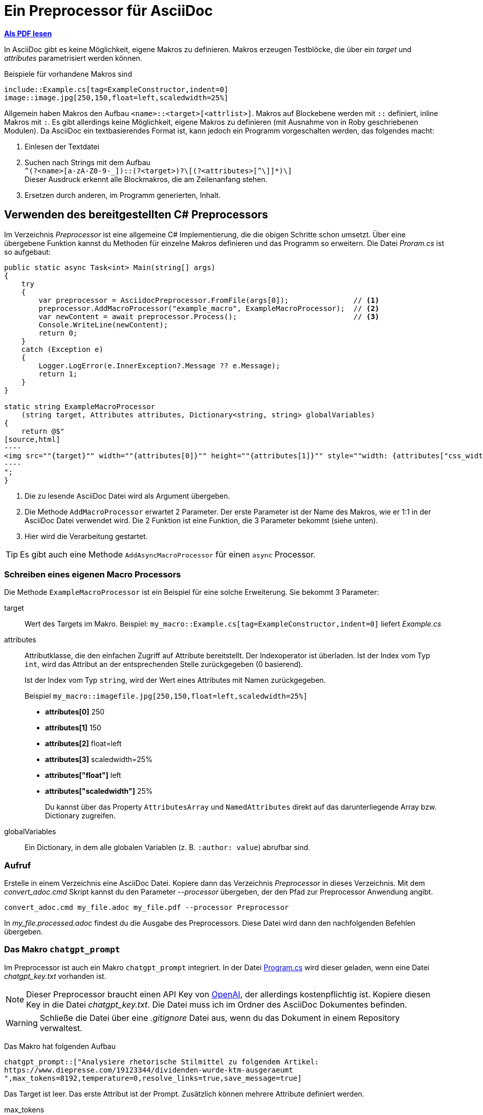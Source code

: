 = Ein Preprocessor für AsciiDoc
:source-highlighter: rouge
ifndef::env-github[:icons: font]
ifdef::env-github[]
:caution-caption: :fire:
:important-caption: :exclamation:
:note-caption: :paperclip:
:tip-caption: :bulb:
:warning-caption: :warning:
endif::[]

*link:03_preprocessor.pdf[Als PDF lesen]*

[normal]
In AsciiDoc gibt es keine Möglichkeit, eigene Makros zu definieren.
Makros erzeugen Testblöcke, die über ein _target_ und _attributes_ parametrisiert werden können.

Beispiele für vorhandene Makros sind

----
\include::Example.cs[tag=ExampleConstructor,indent=0]
image::image.jpg[250,150,float=left,scaledwidth=25%]
----

Allgemein haben Makros den Aufbau `<name>::<target>[<attrlist>]`.
Makros auf Blockebene werden mit `::` definiert, inline Makros mit `:`.
Es gibt allerdings keine Möglichkeit, eigene Makros zu definieren (mit Ausnahme von in Roby geschriebenen Modulen).
Da AsciiDoc ein textbasierendes Format ist, kann jedoch ein Programm vorgeschalten werden, das folgendes macht:

. Einlesen der Textdatei
. Suchen nach Strings mit dem Aufbau +
  `+^(?<name>[a-zA-Z0-9-_]+)::(?<target>[^[]+)?\[(?<attributes>[^\]]*)\]+` +
  Dieser Ausdruck erkennt alle Blockmakros, die am Zeilenanfang stehen.
. Ersetzen durch anderen, im Programm generierten, Inhalt.

== Verwenden des bereitgestellten C# Preprocessors

Im Verzeichnis _Preprocessor_ ist eine allgemeine C# Implementierung, die die obigen Schritte schon umsetzt. Über eine übergebene Funktion kannst du Methoden für einzelne Makros definieren und das Programm so erweitern.
Die Datei _Proram.cs_ ist so aufgebaut:

[source,csharp,indent=0]
-----
public static async Task<int> Main(string[] args)
{
    try
    {
        var preprocessor = AsciidocPreprocessor.FromFile(args[0]);               // <1>
        preprocessor.AddMacroProcessor("example_macro", ExampleMacroProcessor);  // <2>
        var newContent = await preprocessor.Process();                           // <3>
        Console.WriteLine(newContent);
        return 0;
    }
    catch (Exception e)
    {
        Logger.LogError(e.InnerException?.Message ?? e.Message);
        return 1;
    }
}

static string ExampleMacroProcessor
    (string target, Attributes attributes, Dictionary<string, string> globalVariables)
{
    return @$"
[source,html]
----
<img src=""{target}"" width=""{attributes[0]}"" height=""{attributes[1]}"" style=""width: {attributes["css_width"]}"">
----
";
}
-----
<1> Die zu lesende AsciiDoc Datei wird als Argument übergeben.
<2> Die Methode `AddMacroProcessor` erwartet 2 Parameter.
    Der erste Parameter ist der Name des Makros, wie er 1:1 in der AsciiDoc Datei verwendet wird.
    Die 2 Funktion ist eine Funktion, die 3 Parameter bekommt (siehe unten).
<3> Hier wird die Verarbeitung gestartet.

TIP: Es gibt auch eine Methode `AddAsyncMacroProcessor` für einen `async` Processor.

=== Schreiben eines eigenen Macro Processors

Die Methode `ExampleMacroProcessor` ist ein Beispiel für eine solche Erweiterung.
Sie bekommt 3 Parameter: 

target::
Wert des Targets im Makro.
Beispiel: `my_macro::Example.cs[tag=ExampleConstructor,indent=0]` liefert _Example.cs_

attributes::
Attributklasse, die den einfachen Zugriff auf Attribute bereitstellt.
Der Indexoperator ist überladen.
Ist der Index vom Typ `int`, wird das Attribut an der entsprechenden Stelle   zurückgegeben (0 basierend).
+
Ist der Index vom Typ `string`, wird der Wert eines Attributes mit Namen   zurückgegeben.
+
Beispiel `my_macro::imagefile.jpg[250,150,float=left,scaledwidth=25%]` 
+
* *attributes[0]* 250
* *attributes[1]* 150
* *attributes[2]* float=left
* *attributes[3]* scaledwidth=25%
* *attributes["float"]* left
* *attributes["scaledwidth"]* 25%
+
Du kannst über das Property `AttributesArray` und `NamedAttributes` direkt   auf das darunterliegende Array bzw. Dictionary zugreifen.

globalVariables::
Ein Dictionary, in dem alle globalen Variablen (z. B. `:author: value`) abrufbar sind.


=== Aufruf

Erstelle in einem Verzeichnis eine AsciiDoc Datei.
Kopiere dann das Verzeichnis _Preprocessor_ in dieses Verzeichnis.
Mit dem _convert_adoc.cmd_ Skript kannst du den Parameter _--processor_ übergeben, der den Pfad zur Preprocessor Anwendung angibt.

----
convert_adoc.cmd my_file.adoc my_file.pdf --processor Preprocessor
----

In _my_file.processed.adoc_ findest du die Ausgabe des Preprocessors.
Diese Datei wird dann den nachfolgenden Befehlen übergeben.

=== Das Makro `chatgpt_prompt`

Im Preprocessor ist auch ein Makro `chatgpt_prompt` integriert.
In der Datei link:Preprocessor/Program.cs[Program.cs] wird dieser geladen, wenn eine Datei _chatgpt_key.txt_ vorhanden ist.

NOTE: Dieser Preprocessor braucht einen API Key von link:https://openai.com/index/openai-api/[OpenAI], der allerdings kostenpflichtig ist.
Kopiere diesen Key in die Datei _chatgpt_key.txt_.
Die Datei muss ich im Ordner des AsciiDoc Dokumentes befinden.

WARNING: Schließe die Datei über eine _.gitignore_ Datei aus, wenn du das Dokument in einem Repository verwaltest.

Das Makro hat folgenden Aufbau

----
chatgpt_prompt::["Analysiere rhetorische Stilmittel zu folgendem Artikel:
https://www.diepresse.com/19123344/dividenden-wurde-ktm-ausgeraeumt
",max_tokens=8192,temperature=0,resolve_links=true,save_message=true]
----

Das Target ist leer.
Das erste Attribut ist der Prompt.
Zusätzlich können mehrere Attribute definiert werden.

max_tokens::
Die Abrechnung basiert über sogenannte Token.
1000 Token entsprechen ca. 1.5 Cent und umfasst 750 Worte.
Es gibt pro Modell eine Maximalgrenze von rd. 10000 Token.
Ist der Wert zu hoch, liefert die API _bad request_.

temperature::
Steuert, wie "kreativ" das Modell ist.
* *Niedrige Werte (z. B. 0.0 bis 0.3):*
    Das Modell wird deterministischer und fokussierter.
    Es bevorzugt die wahrscheinlichste Antwort und reduziert die Variation.
    Ideal für Aufgaben, bei denen Genauigkeit und Konsistenz entscheidend sind, z. B.:
    ** Mathematik
    ** Faktenbasierte Antworten
    ** Code-Generierung
* *Mittlere Werte (z. B. 0.4 bis 0.7):*
Das Modell wird kreativer, bleibt aber noch weitgehend kontrolliert.
Nützlich für Anwendungen, die sowohl Kreativität als auch Relevanz erfordern, z. B.:
** Schreiben von E-Mails
** Generierung von Blog-Artikeln
** Content-Erstellung mit klaren Vorgaben
* *Hohe Werte (z. B. 0.8 bis 1.0 oder höher):*
Das Modell wird viel kreativer und erzeugt originelle, oft überraschende Inhalte.
Antworten können inkonsistenter sein oder weniger präzise, aber dafür unerwarteter.
Gut geeignet für:
- Brainstorming
- Kreatives Schreiben
- Anwendungen, bei denen Vielfalt bevorzugt wird

resolve_links=true::
Über die API können keine Hyperlinks aufgelöst werden.
Mit dieser Option fordert das C# Programm über die Klasse `HttpClient` die Inhalte an, löscht die HTML Syntaxelemente und ersetzt den Link durch den Text, bevor er an ChatGPT gesendet wird. Dies funktioniert nur für Links, die Textdokumente zurückgeben.

NOTE: Schreibe die Links in eine eigene Zeile und ohne Punkt (.) am Ende.
Alles von _http(s)?:// bis zur nächsten Leerstelle wird als Link interpretiert.

save_message=true::
Die API ist _stateless_, das bedeutet dass der Prompt nicht das Ergebnis der vorigen Prompts zur Verarbeitung einschließt.
Mit dieser Option wird die Antwort gespeichert und automatisch bei nachfolgenden Requests zum Prompt angefügt.

TIP: Verwende die Option nur bei Prompts, die nachfolgende Werte beeinflussen.
Sie vergrößert den Prompt, die Anfragen kosten dann mehr Tokens.

Folgender Prompt wird immer mitgeliefert:

____
Du spricht mit einem Computerprogramm, das nur AsciiDoc versteht.
Es dürfen keine anderen Inhalte von dir übermittelt werden.
Source code soll in einen [source] Block mit der entsprechenden Programmiersprache stehen und mit der Option linenums versehen werden.
Achte darauf, dass Callouts immer in spitzen Klammern stehen.
PlantUML Diagramme sind in einem Codeblock mit [plantuml,,svg] ohne Callouts zu übermitteln.
Es darf kein Titel (mit einem = beginnend) übermittelt werden.
____

==== Der Cache

Die Promots und die Antworten werden in die Datei _chatgpt_cache.json_ geschrieben.
Wenn der Prompt unverändert ist, wird beim neuerlichen Verarbeiten der Datei die Antwort aus dem Cache genommen.
Falls du Prompts mit der Option _save_message_ änderst, oder nicht erwartete Antworten erhältst, empfiehlt es sich, diese Datei zu löschen.

==== Beispiele

Um die Verwendung zu demonstrieren, gibt es folgende Beispiele:

[link:preprocessor_simple_test.adoc[preprocessor_simple_test.adoc]]::
Ruft das vordefinierte Makro example_macro im Preprocessor Programm auf.
Aufruf: 
+
----
convert_adoc.cmd preprocessor_simple_test.adoc preprocessor_simple_test.pdf --processor Preprocessor
----
+
Die Zwischendatei ist in _preprocessor_simple_test.processed.adoc_ zu finden.

[link:preprocessor_test.adoc[preprocessor_test.adoc]]::
Verwendet das ChatGPT Makro, um eine Datenbank Aufgabenstellung zu bearbeiten.
API Key erforderlich!
Aufruf: 
+
----
convert_adoc.cmd preprocessor_test.adoc preprocessor_test.pdf --processor Preprocessor
----
+
Die Zwischendatei ist in preprocessor_test.processed.adoc_ zu finden.

[link:kommentar.adoc[kommentar.adoc]]::
Verwendet das ChatGPT Makro, um einen Kommentar auf Basis der URL eines Artikels zu verfassen.
API Key erforderlich!
Aufruf: 
+
----
convert_adoc.cmd kommentar.adoc kommentar.pdf --processor Preprocessor
----
+
Die Zwischendatei ist in kommentar.processed.adoc_ zu finden.
